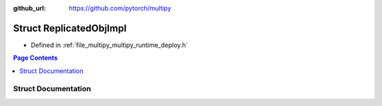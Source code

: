 :github_url: https://github.com/pytorch/multipy

.. _exhale_struct_structtorch_1_1deploy_1_1_replicated_obj_impl:

Struct ReplicatedObjImpl
========================

- Defined in :ref:`file_multipy_multipy_runtime_deploy.h`


.. contents:: Page Contents
   :local:
   :backlinks: none


Struct Documentation
--------------------


.. doxygenstruct:: torch::deploy::ReplicatedObjImpl
   :project: MultiPy
   :members:
   :protected-members:
   :undoc-members: